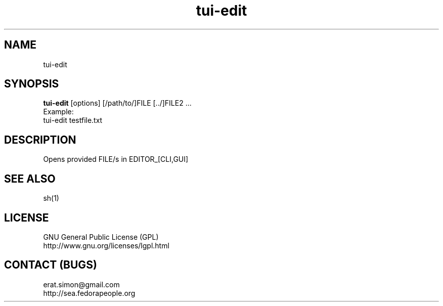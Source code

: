 .TH "tui-edit" "1" "2013 09 15" "Simon A. Erat (sea)" "TUI 0.4.0"


.SH NAME
tui-edit

.SH SYNOPSIS
\fBtui-edit\fP [options] [/path/to/]FILE [../]FILE2 ...
.br
Example: 
.br
tui-edit testfile.txt

.SH DESCRIPTION
Opens provided FILE/s in EDITOR_[CLI,GUI]

.SH SEE ALSO
sh(1)

.SH LICENSE
GNU General Public License (GPL)
.br
http://www.gnu.org/licenses/lgpl.html

.SH CONTACT (BUGS)
erat.simon@gmail.com
.br
http://sea.fedorapeople.org